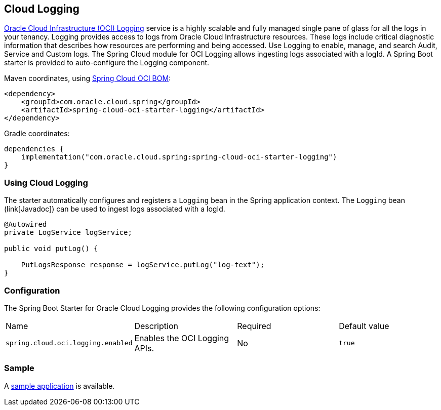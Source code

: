 // Copyright (c) 2023, Oracle and/or its affiliates.
// Licensed under the Universal Permissive License v 1.0 as shown at https://oss.oracle.com/licenses/upl/

[#cloud-logging]
== Cloud Logging

https://docs.oracle.com/en-us/iaas/Content/Logging/home.htm/[Oracle Cloud Infrastructure (OCI) Logging] service is a highly scalable and fully managed single pane of glass for all the logs in your tenancy. Logging provides access to logs from Oracle Cloud Infrastructure resources. These logs include critical diagnostic information that describes how resources are performing and being accessed. Use Logging to enable, manage, and search Audit, Service and Custom logs. The Spring Cloud module for OCI Logging allows ingesting logs associated with a logId.
A Spring Boot starter is provided to auto-configure the Logging component.

Maven coordinates, using <<getting-started.adoc#bill-of-materials, Spring Cloud OCI BOM>>:

[source,xml]
----
<dependency>
    <groupId>com.oracle.cloud.spring</groupId>
    <artifactId>spring-cloud-oci-starter-logging</artifactId>
</dependency>
----

Gradle coordinates:

[source,subs="normal"]
----
dependencies {
    implementation("com.oracle.cloud.spring:spring-cloud-oci-starter-logging")
}
----

=== Using Cloud Logging

The starter automatically configures and registers a `Logging` bean in the Spring application context.
The `Logging` bean (link[Javadoc]) can be used to ingest logs associated with a logId.

[source,java]
----
@Autowired
private LogService logService;

public void putLog() {

    PutLogsResponse response = logService.putLog("log-text");
}
----


=== Configuration

The Spring Boot Starter for Oracle Cloud Logging provides the following configuration options:

|===
| Name | Description | Required | Default value
| `spring.cloud.oci.logging.enabled` | Enables the OCI Logging APIs. | No | `true`
|===


=== Sample

A https://github.com/oracle/spring-cloud-oci/tree/main/spring-cloud-oci-samples/spring-cloud-oci-logging-sample[sample application] is available.

